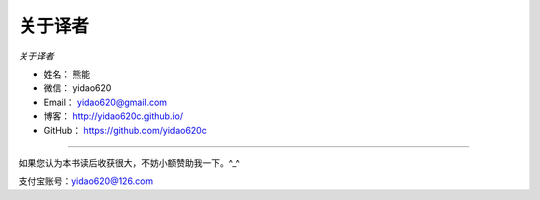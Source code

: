 ==============
关于译者
==============

*关于译者*

* 姓名：     熊能
* 微信：     yidao620
* Email：   yidao620@gmail.com
* 博客：     http://yidao620c.github.io/
* GitHub：  https://github.com/yidao620c

--------------------------------------------

如果您认为本书读后收获很大，不妨小额赞助我一下。^_^

支付宝账号：yidao620@126.com

